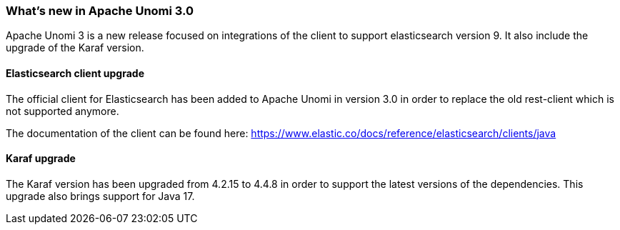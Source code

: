 //
// Licensed under the Apache License, Version 2.0 (the "License");
// you may not use this file except in compliance with the License.
// You may obtain a copy of the License at
//
//      http://www.apache.org/licenses/LICENSE-2.0
//
// Unless required by applicable law or agreed to in writing, software
// distributed under the License is distributed on an "AS IS" BASIS,
// WITHOUT WARRANTIES OR CONDITIONS OF ANY KIND, either express or implied.
// See the License for the specific language governing permissions and
// limitations under the License.
//
=== What's new in Apache Unomi 3.0

Apache Unomi 3 is a new release focused on integrations of the client to support elasticsearch version 9.
It also include the upgrade of the Karaf version.

==== Elasticsearch client upgrade

The official client for Elasticsearch has been added to Apache Unomi in version 3.0 in order to replace the old rest-client which
is not supported anymore.

The documentation of the client can be found here: https://www.elastic.co/docs/reference/elasticsearch/clients/java

==== Karaf upgrade

The Karaf version has been upgraded from 4.2.15 to 4.4.8 in order to support the latest versions of the dependencies.
This upgrade also brings support for Java 17.
